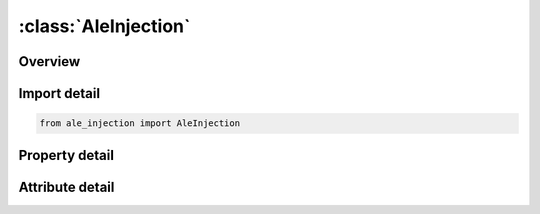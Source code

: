 





:class:`AleInjection`
=====================


.. py:class:: ale_injection.AleInjection(**kwargs)

   Bases: :py:obj:`ansys.dyna.core.lib.keyword_base.KeywordBase`


   
   DYNA ALE_INJECTION keyword
















   ..
       !! processed by numpydoc !!


.. py:currentmodule:: AleInjection

Overview
--------

.. tab-set::




   .. tab-item:: Properties

      .. list-table::
          :header-rows: 0
          :widths: auto

          * - :py:attr:`~mmgset`
            - Get or set the Multi-Material Set ID (see *SET_MULTI-MATERIAL_GROUP_LIST).
          * - :py:attr:`~segset`
            - Get or set the Segment set ID (see *SET_SEGMENT). A local coordinate system
          * - :py:attr:`~global_`
            - Get or set the Three digit flag to control how to select the elements, how to
          * - :py:attr:`~lce`
            - Get or set the Curve ID for the internal energy (see Remark 6):
          * - :py:attr:`~lcrvl`
            - Get or set the Curve ID for the relative volume (see Remark 6):
          * - :py:attr:`~lcvt`
            - Get or set the Curve ID for the translational velocity:
          * - :py:attr:`~vect`
            - Get or set the Vector to orient the translation. See *DEFINE_VECTOR.
          * - :py:attr:`~lcvr`
            - Get or set the Curve ID for the rotational velocity:
          * - :py:attr:`~vecr`
            - Get or set the Vector to orient the rotational axis (see *DEFINE_VECTOR).
          * - :py:attr:`~boxv`
            - Get or set the Box (see *DEFINE_BOX) defining the region where the velocities are applied (see Remark 7).
          * - :py:attr:`~xg`
            - Get or set the Position of the rotation center (see Remark 8).
          * - :py:attr:`~yg`
            - Get or set the Position of the rotation center (see Remark 8).
          * - :py:attr:`~zg`
            - Get or set the Position of the rotation center (see Remark 8).
          * - :py:attr:`~surfct`
            - Get or set the Flag to define the surface, inside which the nodes and elements are selected:
          * - :py:attr:`~ndiv`
            - Get or set the Number of divisions of an element cut by the surface SURFCT to
          * - :py:attr:`~xl`
            - Get or set the Length of the geometry SURFCT in the local x-direction.
          * - :py:attr:`~yl`
            - Get or set the Length of the geometry SURFCT in the local y-direction.
          * - :py:attr:`~zd`
            - Get or set the Length for the geometry SURFCT in the local 𝑧-direction for z < 0,
          * - :py:attr:`~zu`
            - Get or set the Length for the geometry SURFCT in the local 𝑧-direction for z > 0.
          * - :py:attr:`~xc`
            - Get or set the x-coordinate in the segment of the local coordinate center (see Remark 14).
          * - :py:attr:`~yc`
            - Get or set the y-coordinate in the segment of the local coordinate center (see Remark 14).


   .. tab-item:: Attributes

      .. list-table::
          :header-rows: 0
          :widths: auto

          * - :py:attr:`~keyword`
            - 
          * - :py:attr:`~subkeyword`
            - 






Import detail
-------------

.. code-block:: python

    from ale_injection import AleInjection

Property detail
---------------

.. py:property:: mmgset
   :type: Optional[int]


   
   Get or set the Multi-Material Set ID (see *SET_MULTI-MATERIAL_GROUP_LIST).
















   ..
       !! processed by numpydoc !!

.. py:property:: segset
   :type: Optional[int]


   
   Get or set the Segment set ID (see *SET_SEGMENT). A local coordinate system
   is created for each segment. See Remark 2.
















   ..
       !! processed by numpydoc !!

.. py:property:: global_
   :type: int


   
   Get or set the Three digit flag to control how to select the elements, how to
   prescribe the velocities and how to define the geometrical
   parameters of Cards 2 and 3 (including BOXV):
   EQ._ _ 0: Geometrical parameters are local to the segments of SEGSET
   EQ._ _ 1: Geometrical parameters are natural to SEGSET
   segments (see Remark 3 and Figure 4-1)
   EQ._ 0 _: Velocities are applied in local coordinate systems
   attached to each segment of SEGSET
   EQ._ 1 _: Velocities are applied in the global coordinate system
   EQ.0 _ _: Select the elements and nodes in the local volume
   around each segment of SEGSET
   EQ.1 _ _: Select the elements in the global volume formed by
   all the segments of SEGSET
   EQ.2 _ _: Select the elements and nodes in the global volume
   formed by all the segments of SEGSET. Velocities are
   applied in the global coordinate system.
















   ..
       !! processed by numpydoc !!

.. py:property:: lce
   :type: int


   
   Get or set the Curve ID for the internal energy (see Remark 6):
   GT.0: Load curve ID; see *DEFINE_CURVE. See Remark 2.
   LT.0: -LCE is the function ID for the internal energy which
   depends on 26 arguments: time, number of cycles, and
   nodal coordinates of the 8 nodes for the ALE element.
   See *DEFINE_FUNCTION. See Remark 5.
















   ..
       !! processed by numpydoc !!

.. py:property:: lcrvl
   :type: int


   
   Get or set the Curve ID for the relative volume (see Remark 6):
   GT.0: Load curve ID; see *DEFINE_CURVE. See Remark 2.
   LT.0: -LCRVL is the function ID for the relative volume which
   depends on 26 arguments: time, number of cycles, and
   nodal coordinates of the 8 nodes for the ALE element.
   See *DEFINE_FUNCTION. See Remark 5.
















   ..
       !! processed by numpydoc !!

.. py:property:: lcvt
   :type: int


   
   Get or set the Curve ID for the translational velocity:
   GT.0: Load curve ID; see *DEFINE_CURVE.
   LT.0: -LCVT is the function ID for the translational velocity
   which depends on 5 arguments: time, number of cycles,
   and nodal coordinates. See *DEFINE_FUNCTION. See Remark 5..
















   ..
       !! processed by numpydoc !!

.. py:property:: vect
   :type: int


   
   Get or set the Vector to orient the translation. See *DEFINE_VECTOR.
















   ..
       !! processed by numpydoc !!

.. py:property:: lcvr
   :type: int


   
   Get or set the Curve ID for the rotational velocity:
   GT.0: Load curve ID; see *DEFINE_CURVE.
   LT.0: -LCVR is the function ID for the rotational velocity which
   depends on 5 arguments: time, number of cycles, and
   nodal coordinates. See *DEFINE_FUNCTION. See Remark     5.
















   ..
       !! processed by numpydoc !!

.. py:property:: vecr
   :type: int


   
   Get or set the Vector to orient the rotational axis (see *DEFINE_VECTOR).
















   ..
       !! processed by numpydoc !!

.. py:property:: boxv
   :type: int


   
   Get or set the Box (see *DEFINE_BOX) defining the region where the velocities are applied (see Remark 7).
















   ..
       !! processed by numpydoc !!

.. py:property:: xg
   :type: float


   
   Get or set the Position of the rotation center (see Remark 8).
















   ..
       !! processed by numpydoc !!

.. py:property:: yg
   :type: float


   
   Get or set the Position of the rotation center (see Remark 8).
















   ..
       !! processed by numpydoc !!

.. py:property:: zg
   :type: float


   
   Get or set the Position of the rotation center (see Remark 8).
















   ..
       !! processed by numpydoc !!

.. py:property:: surfct
   :type: int


   
   Get or set the Flag to define the surface, inside which the nodes and elements are selected:
   LT.0: -SURFCT is the Function ID (see *DEFINE_FUNCTION)
   for the rotational velocity with 17 arguments: time, number
   of cycles, ALE element center coordinates, segment nodal coordinates.
   EQ.0: Ellipsoid;
   EQ.1: Ellipse-based cylinder;
   EQ.2: Truncated ellipse-based cone;
   EQ.3: Drop geometry meaning a cone for -ZD < z < 0 and
   half an ellipsoid for 0< z < ZU (see Remark 11 and Figure 4-6);
   EQ.4: Box with side lengths -XL < x < XL, -YL < y < YL,
   and -ZD < z < ZU (see Figure 4-7)
   EQ.5: Segment based cylinder (see Remark 12 and Figure 4-8).
















   ..
       !! processed by numpydoc !!

.. py:property:: ndiv
   :type: int


   
   Get or set the Number of divisions of an element cut by the surface SURFCT to
   compute the volume fractions (see Remark 13 and Figure 4-2).
















   ..
       !! processed by numpydoc !!

.. py:property:: xl
   :type: float


   
   Get or set the Length of the geometry SURFCT in the local x-direction.
















   ..
       !! processed by numpydoc !!

.. py:property:: yl
   :type: float


   
   Get or set the Length of the geometry SURFCT in the local y-direction.
















   ..
       !! processed by numpydoc !!

.. py:property:: zd
   :type: float


   
   Get or set the Length for the geometry SURFCT in the local 𝑧-direction for z < 0,
   except for SURFCT = 2 where z > 0. ZD can be input as a negative or positive value.
















   ..
       !! processed by numpydoc !!

.. py:property:: zu
   :type: float


   
   Get or set the Length for the geometry SURFCT in the local 𝑧-direction for z > 0.
















   ..
       !! processed by numpydoc !!

.. py:property:: xc
   :type: float


   
   Get or set the x-coordinate in the segment of the local coordinate center (see Remark 14).
















   ..
       !! processed by numpydoc !!

.. py:property:: yc
   :type: float


   
   Get or set the y-coordinate in the segment of the local coordinate center (see Remark 14).
















   ..
       !! processed by numpydoc !!



Attribute detail
----------------

.. py:attribute:: keyword
   :value: 'ALE'


.. py:attribute:: subkeyword
   :value: 'INJECTION'







